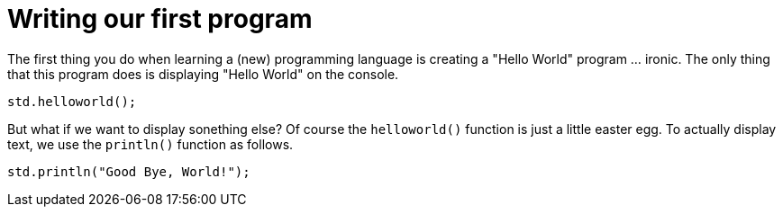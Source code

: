 = Writing our first program

The first thing you do when learning a (new) programming language is creating a "Hello World" program ... ironic.
The only thing that this program does is displaying "Hello World" on the console.

[,helloworld]
----
std.helloworld();
----

But what if we want to display sonething else? Of course the `helloworld()` function is just a little easter egg.
To actually display text, we use the `println()` function as follows.

[,helloworld]
----
std.println("Good Bye, World!");
----
